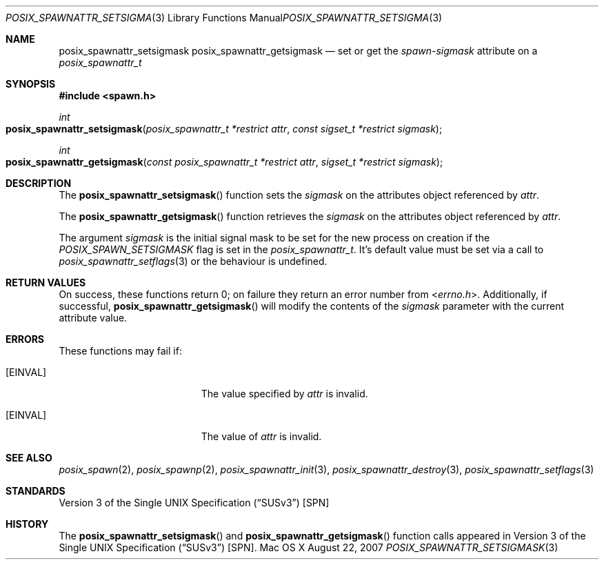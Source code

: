 .\"
.\" Copyright (c) 2000-2007 Apple Inc. All rights reserved.
.\"
.\" @APPLE_OSREFERENCE_LICENSE_HEADER_START@
.\" 
.\" This file contains Original Code and/or Modifications of Original Code
.\" as defined in and that are subject to the Apple Public Source License
.\" Version 2.0 (the 'License'). You may not use this file except in
.\" compliance with the License. The rights granted to you under the License
.\" may not be used to create, or enable the creation or redistribution of,
.\" unlawful or unlicensed copies of an Apple operating system, or to
.\" circumvent, violate, or enable the circumvention or violation of, any
.\" terms of an Apple operating system software license agreement.
.\" 
.\" Please obtain a copy of the License at
.\" http://www.opensource.apple.com/apsl/ and read it before using this file.
.\" 
.\" The Original Code and all software distributed under the License are
.\" distributed on an 'AS IS' basis, WITHOUT WARRANTY OF ANY KIND, EITHER
.\" EXPRESS OR IMPLIED, AND APPLE HEREBY DISCLAIMS ALL SUCH WARRANTIES,
.\" INCLUDING WITHOUT LIMITATION, ANY WARRANTIES OF MERCHANTABILITY,
.\" FITNESS FOR A PARTICULAR PURPOSE, QUIET ENJOYMENT OR NON-INFRINGEMENT.
.\" Please see the License for the specific language governing rights and
.\" limitations under the License.
.\" 
.\" @APPLE_OSREFERENCE_LICENSE_HEADER_END@
.\"
.\"     @(#)posix_spawnattr_setsigmask.3
.
.Dd August 22, 2007
.Dt POSIX_SPAWNATTR_SETSIGMASK 3
.Os "Mac OS X"
.Sh NAME
.Nm posix_spawnattr_setsigmask
.Nm posix_spawnattr_getsigmask
.Nd set or get the
.Em spawn-sigmask
attribute on a
.Em posix_spawnattr_t
.Sh SYNOPSIS
.Fd #include <spawn.h>
.Ft int
.Fo posix_spawnattr_setsigmask
.Fa "posix_spawnattr_t *restrict attr"
.Fa "const sigset_t *restrict sigmask"
.Fc
.Ft int
.Fo posix_spawnattr_getsigmask
.Fa "const posix_spawnattr_t *restrict attr"
.Fa "sigset_t *restrict sigmask"
.Fc
.Sh DESCRIPTION
The
.Fn posix_spawnattr_setsigmask
function sets the
.Fa sigmask
on the attributes object referenced by
.Fa attr .
.Pp
The
.Fn posix_spawnattr_getsigmask
function retrieves the
.Fa sigmask
on the attributes object referenced by
.Fa attr .
.Pp
The argument
.Fa sigmask
is the initial signal mask to be set for the new process on creation if the
.Em POSIX_SPAWN_SETSIGMASK
flag is set in the
.Em posix_spawnattr_t .
It's default value must be set via a call to
.Xr posix_spawnattr_setflags 3
or the behaviour is undefined.
.Sh RETURN VALUES
On success, these functions return 0; on failure they return an error
number from
.In errno.h .
Additionally, if successful,
.Fn posix_spawnattr_getsigmask
will modify the contents of the
.Fa sigmask
parameter with the current attribute value.
.Sh ERRORS
These functions may fail if:
.Bl -tag -width Er
.\" ==========
.It Bq Er EINVAL
The value specified by
.Fa attr
is invalid.
.\" ==========
.It Bq Er EINVAL
The value of
.Fa attr
is invalid.
.El
.Sh SEE ALSO
.Xr posix_spawn 2 ,
.Xr posix_spawnp 2 ,
.Xr posix_spawnattr_init 3 ,
.Xr posix_spawnattr_destroy 3 ,
.Xr posix_spawnattr_setflags 3
.Sh STANDARDS
.St -susv3 [SPN]
.Sh HISTORY
The
.Fn posix_spawnattr_setsigmask
and
.Fn posix_spawnattr_getsigmask
function calls appeared in
.St -susv3 [SPN] .
